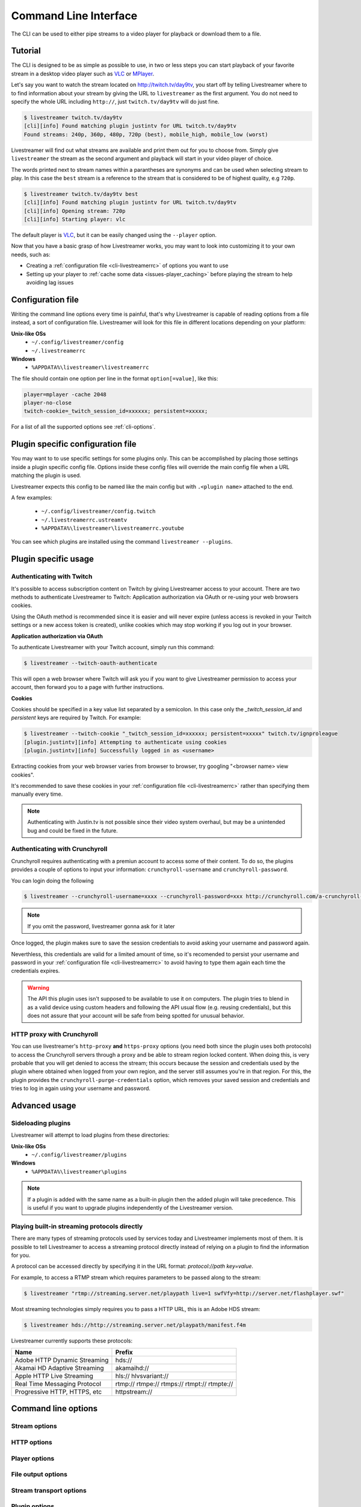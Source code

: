 .. _cli:

Command Line Interface
======================

The CLI can be used to either pipe streams to a video player for playback or download them to a file.

Tutorial
--------

The CLI is designed to be as simple as possible to use, in two or less steps you can start playback
of your favorite stream in a desktop video player such as `VLC <http://videolan.org/>`_ or `MPlayer <http://www.mplayerhq.hu/>`_.

Let's say you want to watch the stream located on http://twitch.tv/day9tv, you start off by telling Livestreamer
where to to find information about your stream by giving the URL to ``livestreamer`` as the first argument.
You do not need to specify the whole URL including ``http://``, just ``twitch.tv/day9tv`` will do just fine.

.. code-block:: console

    $ livestreamer twitch.tv/day9tv
    [cli][info] Found matching plugin justintv for URL twitch.tv/day9tv
    Found streams: 240p, 360p, 480p, 720p (best), mobile_high, mobile_low (worst)

Livestreamer will find out what streams are available and print them out for you to choose from. Simply give ``livestreamer``
the stream as the second argument and playback will start in your video player of choice.

The words printed next to stream names within a parantheses are synonyms and can be used when selecting stream to play.
In this case the ``best`` stream is a reference to the stream that is considered to be of highest quality, e.g ``720p``.

.. sourcecode:: console

    $ livestreamer twitch.tv/day9tv best
    [cli][info] Found matching plugin justintv for URL twitch.tv/day9tv
    [cli][info] Opening stream: 720p
    [cli][info] Starting player: vlc

The default player is `VLC <http://videolan.org/>`_, but it can be easily changed using the ``--player`` option.


Now that you have a basic grasp of how Livestreamer works, you may want to look into
customizing it to your own needs, such as:

- Creating a :ref:`configuration file <cli-livestreamerrc>` of options you want to use
- Setting up your player to :ref:`cache some data <issues-player_caching>`
  before playing the stream to help avoiding lag issues


.. _cli-livestreamerrc:

Configuration file
------------------

Writing the command line options every time is painful, that's why Livestreamer
is capable of reading options from a file instead, a sort of configuration file.
Livestreamer will look for this file in different locations depending on your platform:

**Unix-like OSs**
  - ``~/.config/livestreamer/config``
  - ``~/.livestreamerrc``

**Windows**
  - ``%APPDATA%\livestreamer\livestreamerrc``


The file should contain one option per line in the format ``option[=value]``, like this:

.. code-block:: bash

    player=mplayer -cache 2048
    player-no-close
    twitch-cookie=_twitch_session_id=xxxxxx; persistent=xxxxx;


For a list of all the supported options see :ref:`cli-options`.


Plugin specific configuration file
----------------------------------

You may want to to use specific settings for some plugins only. This
can be accomplished by placing those settings inside a plugin specific
config file. Options inside these config files will override the main
config file when a URL matching the plugin is used.

Livestreamer expects this config to be named like the main config but
with ``.<plugin name>`` attached to the end.

A few examples:

  - ``~/.config/livestreamer/config.twitch``
  - ``~/.livestreamerrc.ustreamtv``
  - ``%APPDATA%\livestreamer\livestreamerrc.youtube``

You can see which plugins are installed using the command ``livestreamer --plugins``.

Plugin specific usage
---------------------

Authenticating with Twitch
^^^^^^^^^^^^^^^^^^^^^^^^^^

It's possible to access subscription content on Twitch by giving Livestreamer
access to your account. There are two methods to authenticate Livestreamer
to Twitch: Application authorization via OAuth or re-using your web browsers
cookies.

Using the OAuth method is recommended since it is easier and will never expire
(unless access is revoked in your Twitch settings or a new access token is
created), unlike cookies which may stop working if you log out in your browser.


**Application authorization via OAuth**

To authenticate Livestreamer with your Twitch account, simply run this command:

.. sourcecode:: console

    $ livestreamer --twitch-oauth-authenticate


This will open a web browser where Twitch will ask you if you want to give
Livestreamer permission to access your account, then forward you to a page
with further instructions.


**Cookies**

Cookies should be specified in a key value list separated by a semicolon.
In this case only the `_twitch_session_id` and `persistent` keys are required
by Twitch. For example:


.. sourcecode:: console

    $ livestreamer --twitch-cookie "_twitch_session_id=xxxxxx; persistent=xxxxx" twitch.tv/ignproleague
    [plugin.justintv][info] Attempting to authenticate using cookies
    [plugin.justintv][info] Successfully logged in as <username>


Extracting cookies from your web browser varies from browser to browser, try
googling "<browser name> view cookies".

It's recommended to save these cookies in your
:ref:`configuration file <cli-livestreamerrc>` rather than specifying them
manually every time.

.. note::

    Authenticating with Justin.tv is not possible since their video system
    overhaul, but may be a unintended bug and could be fixed in the future.


Authenticating with Crunchyroll
^^^^^^^^^^^^^^^^^^^^^^^^^^^^^^^

Crunchyroll requires authenticating with a premiun account to access some of
their content.
To do so, the plugins provides a couple of options to input your information:
``crunchyroll-username`` and ``crunchyroll-password``.

You can login doing the following

.. sourcecode:: console

    $ livestreamer --crunchyroll-username=xxxx --crunchyroll-password=xxx http://crunchyroll.com/a-crunchyroll-episode-link...

.. note::

    If you omit the password, livestreamer gonna ask for it later

Once logged, the plugin makes sure to save the session credentials to avoid
asking your username and password again.

Neverthless, this credentials are valid for a limited amount of time, so it's 
recomended to persist your username and password in your 
:ref:`configuration file <cli-livestreamerrc>` to avoid having to type them
again each time the credentials expires.

.. warning::

    The API this plugin uses isn't supposed to be available to use it on
    computers. The plugin tries to blend in as a valid device using custom
    headers and following the API usual flow (e.g. reusing credentials), but
    this does not assure that your account will be safe from being spotted for
    unusual behavior.

HTTP proxy with Crunchyroll
^^^^^^^^^^^^^^^^^^^^^^^^^^^
You can use livestreamer's ``http-proxy`` **and** ``https-proxy`` options (you
need both since the plugin uses both protocols) to access the Crunchyroll
servers through a proxy and be able to stream region locked content. When doing
this, is very probable that you will get denied to access the stream; this
occurs because the session and credentials used by the plugin where obtained
when logged from your own region, and the server still assumes you're in that
region. For this, the plugin provides the ``crunchyroll-purge-credentials``
option, which removes your saved session and credentials and tries to log in
again using your username and password.

Advanced usage
--------------

Sideloading plugins
^^^^^^^^^^^^^^^^^^^

Livestreamer will attempt to load plugins from these directories:

**Unix-like OSs**
  - ``~/.config/livestreamer/plugins``

**Windows**
  - ``%APPDATA%\livestreamer\plugins``


.. note::

    If a plugin is added with the same name as a built-in plugin then
    the added plugin will take precedence. This is useful if you want
    to upgrade plugins independently of the Livestreamer version.


Playing built-in streaming protocols directly
^^^^^^^^^^^^^^^^^^^^^^^^^^^^^^^^^^^^^^^^^^^^^

There are many types of streaming protocols used by services today and Livestreamer
implements most of them. It is possible to tell Livestreamer to access a streaming
protocol directly instead of relying on a plugin to find the information for you.

A protocol can be accessed directly by specifying it in the URL format: `protocol://path key=value`.

For example, to access a RTMP stream which requires parameters to be passed along to the stream:

.. code-block:: console

    $ livestreamer "rtmp://streaming.server.net/playpath live=1 swfVfy=http://server.net/flashplayer.swf"


Most streaming technologies simply requires you to pass a HTTP URL, this is an Adobe HDS stream:

.. code-block:: console

    $ livestreamer hds://http://streaming.server.net/playpath/manifest.f4m


Livestreamer currently supports these protocols:


============================== =================================================
Name                           Prefix
============================== =================================================
Adobe HTTP Dynamic Streaming   hds://
Akamai HD Adaptive Streaming   akamaihd://
Apple HTTP Live Streaming      hls:// hlvsvariant://
Real Time Messaging Protocol   rtmp:// rtmpe:// rtmps:// rtmpt:// rtmpte://
Progressive HTTP, HTTPS, etc   httpstream://
============================== =================================================


.. _cli-options:

Command line options
--------------------

.. program:: livestreamer

.. cmdoption:: -h, --help

    Show help message and exit

.. cmdoption:: -V, --version

    Show program's version number and exit

.. cmdoption:: --plugins

    Print all currently installed plugins

.. cmdoption:: --config filename

    Loads additional options from this config file. Can be
    repeated to load multiple files.

    .. versionadded:: 1.9.0

.. cmdoption:: -l level, --loglevel level

    Set log level, valid levels: ``none``, ``error``, ``warning``, ``info``, ``debug``

.. cmdoption:: -Q, --quiet

    Alias for ``--loglevel none``

.. cmdoption:: -j, --json

    Output JSON instead of the normal text output and
    disable log output, useful for external scripting

.. cmdoption:: --no-version-check

    Do not check for new Livestreamer releases

    .. versionadded:: 1.8.0


Stream options
^^^^^^^^^^^^^^

.. cmdoption:: --retry-streams delay

    Will retry fetching streams until streams are found
    while waiting <delay> (seconds) between each attempt

    .. versionadded:: 1.8.0

.. cmdoption:: --retry-open attempts

    Will try <attempts> to open the stream until giving up

    .. versionadded:: 1.8.0

.. cmdoption:: --stream-types types, --stream-priority types

    A comma-delimited list of stream types to allow. The
    order will be used to separate streams when there are
    multiple streams with the same name and different
    stream types. Default is ``rtmp,hls,hds,http,akamaihd``

.. cmdoption:: --stream-sorting-excludes streams

    Fine tune best/worst synonyms by excluding unwanted
    streams. Uses a filter expression in the format
    ``[operator]<value>``. For example the filter ``>480p`` will
    exclude streams ranked higher than '480p'. Valid
    operators are ``>``, ``>=``, ``<`` and ``<=``. If no operator is
    specified then equality is tested.

    Multiple filters can be used by separating each
    expression with a comma. For example ``>480p,>mobile_medium``
    will exclude streams from two quality types.

.. cmdoption::  --best-stream-default

    Use the 'best' stream if no stream is specified.

    .. versionadded:: 1.8.0


HTTP options
^^^^^^^^^^^^

.. cmdoption:: --http-proxy http://hostname:port/

    Specify a HTTP proxy to use for all HTTP requests

    .. versionadded:: 1.7.0

.. cmdoption:: --https-proxy https://hostname:port/

    Specify a HTTPS proxy to use for all HTTPS requests

    .. versionadded:: 1.7.0

.. cmdoption:: --http-cookies cookies

    A semi-colon (;) delimited list of cookies to add to
    each HTTP request, e.g. ``foo=bar;baz=qux``

    .. versionadded:: 1.8.0

.. cmdoption:: --http-headers headers

    A semi-colon (;) delimited list of headers to add to
    each HTTP request, e.g. ``foo=bar;baz=qux``

    .. versionadded:: 1.8.0

.. cmdoption:: --http-query-params params

    A semi-colon (;) delimited list of query parameters to
    add to each HTTP request, e.g. ``foo=bar;baz=qux``

    .. versionadded:: 1.8.0

.. cmdoption:: --http-ignore-env

    Ignore HTTP settings set in the environment, such as
    environment variables (``HTTP_PROXY``, etc) and ``~/.netrc``
    authentication

    .. versionadded:: 1.8.0

.. cmdoption:: --http-no-ssl-verify

    Don't verify SSL certificates. Usually a bad idea!

    .. versionadded:: 1.8.0

.. cmdoption:: --http-ssl-cert pem

    SSL certificate to use (pem)

    .. versionadded:: 1.8.0

.. cmdoption:: --http-ssl-cert-crt-key crt key

    SSL certificate to use (crt and key)

    .. versionadded:: 1.8.0

.. cmdoption:: --http-timeout timeout

    General timeout used by all HTTP requests except the
    ones covered by other options, default is ``20.0``

    .. versionadded:: 1.8.0


Player options
^^^^^^^^^^^^^^

.. cmdoption:: -p player, --player player

    Player command-line to start, by default VLC will be
    used if it is installed

.. cmdoption:: -a, --player-args

    The arguments passed to the player. These formatting
    variables are available: filename. Default is ``'{filename}'``

    .. versionadded:: 1.6.0

.. cmdoption:: -v, --verbose-player

    Show all player console output

.. cmdoption:: -n, --player-fifo, --fifo

    Make the player read the stream through a named pipe
    (useful if your player can't read from stdin)

.. cmdoption:: --player-http

    Make the player read the stream using HTTP
    (useful if your player can't read from stdin)

    .. versionadded:: 1.6.0

.. cmdoption:: --player-continuous-http

    Make the player read the stream using HTTP, but unlike
    ``--player-http`` will continuously try to open the stream
    if the player requests it. This makes it possible to
    handle stream disconnects if your player is capable of
    reconnecting to a HTTP stream, e.g ``'vlc --repeat'``

    .. versionadded:: 1.6.0

.. cmdoption:: --player-passthrough types

    A comma-delimited list of stream types to pass to the
    player as a filename rather than piping the data. Make
    sure your player can handle the stream type when using this.
    Supported stream types are: ``hls``, ``http``, ``rtmp``

    .. versionadded:: 1.6.0

.. cmdoption:: --player-no-close

    By default Livestreamer will close the player when the
    stream ends. This option will let the player decide
    when to exit.

    .. versionadded:: 1.7.0

File output options
^^^^^^^^^^^^^^^^^^^

.. cmdoption::  -o filename, --output filename

    Write stream to file instead of playing it

.. cmdoption:: -f, --force

    Always write to file even if it already exists

.. cmdoption:: -O, --stdout

    Write stream to stdout instead of playing it


Stream transport options
^^^^^^^^^^^^^^^^^^^^^^^^

.. cmdoption:: --hls-live-edge segments

    How many segments from the end to start live
    HLS streams on, default is ``3``

    .. versionadded:: 1.8.0

.. cmdoption:: --hls-segment-attempts attempts

    How many attempts should be done to download each
    HLS segment, default is ``3``

    .. versionadded:: 1.8.0

.. cmdoption:: --hls-segment-timeout timeout

    HLS segment connect and read timeout, default is ``10.0``

    .. versionadded:: 1.8.0

.. cmdoption:: --hls-timeout timeout

    Timeout for reading data from HLS streams,
    default is ``60.0``

    .. versionadded:: 1.8.0

.. cmdoption:: --hds-live-edge seconds

    Specify the time live HDS streams will start from the
    edge of stream, default is ``10.0``

.. cmdoption:: --hds-segment-attempts attempts

    How many attempts should be done to download each
    HDS segment, default is ``3``

    .. versionadded:: 1.8.0

.. cmdoption:: --hds-segment-timeout timeout

    HDS segment connect and read timeout, default is ``10.0``

    .. versionadded:: 1.8.0

.. cmdoption:: --hds-timeout timeout

    Timeout for reading data from HDS streams,
    default is ``60.0``

    .. versionadded:: 1.8.0

.. cmdoption:: --http-stream-timeout timeout

    Timeout for reading data from HTTP streams,
    default is ``60.0``

    .. versionadded:: 1.8.0

.. cmdoption:: --ringbuffer-size size

    Specify a maximum size (in bytes, add a M or K suffix
    for mega or kilo bytes) for the ringbuffer, default is ``16M``

.. cmdoption:: --rtmp-proxy host:port, --rtmpdump-proxy host:port

    Specify a proxy (SOCKS) that RTMP streams will use

.. cmdoption:: --rtmp-rtmpdump path, --rtmpdump path, -r path

    Specify location of the rtmpdump executable used by
    RTMP streams, e.g. ``/usr/local/bin/rtmpdump``

.. cmdoption:: --rtmp-timeout timeout

    Timeout for reading data from RTMP streams,
    default is ``60.0``

    .. versionadded:: 1.8.0

.. cmdoption:: --stream-url

    If possible, translate the stream to a URL and print it

    .. versionadded:: 1.9.0

.. cmdoption:: --subprocess-cmdline, --cmdline, -c

    Print command-line used internally to play stream,
    this is only available for RTMP streams

.. cmdoption:: --subprocess-errorlog, --errorlog, -e

    Log possible errors from internal subprocesses to a
    temporary file, use when debugging rtmpdump related
    issues


Plugin options
^^^^^^^^^^^^^^

.. cmdoption:: --plugin-dirs directory

    Attempts to load plugins from these directories.
    Multiple directories can be used by separating them
    with a semicolon (;)

.. cmdoption:: --jtv-cookie cookie, --twitch-cookie cookie

    Specify Twitch/Justin.tv cookies to allow access to
    subscription channels, e.g ``'_twitch_session_id=xxxxxx; persistent=xxxxx;'``

.. cmdoption:: --jtv-password password, --twitch-password password

   Use this to access password protected streams.

   .. versionadded:: 1.6.0

.. cmdoption:: --twitch-oauth-token token

   Specify a OAuth token to allow Livestreamer to access Twitch using
   your account.

   .. versionadded:: 1.7.2

.. cmdoption:: --twitch-oauth-authenticate

   Opens a web browser where you can grant Livestreamer access to your
   Twitch account.

   .. versionadded:: 1.7.2

.. cmdoption:: --crunchyroll-username username

    Specify Crunchyroll username to allow access to streams

   .. versionadded:: 1.7.3

.. cmdoption:: --crunchyroll-password [password]

    Specify Crunchyroll password to allow access to restricted streams 
    (if left blank you will be prompted)

   .. versionadded:: 1.7.3

.. cmdoption:: --crunchyroll-purge-credentials

    Purge Crunchyroll credentials to initiate a new session and reauthenticate.

   .. versionadded:: 1.7.3

.. cmdoption:: --livestation-email email

    Specify Livestation account email to access restricted streams or Premium Quality streams.

    .. versionadded:: 1.8.0

.. cmdoption:: --livestation-password password

    Specify Livestation password for account specified.

    .. versionadded:: 1.8.0
